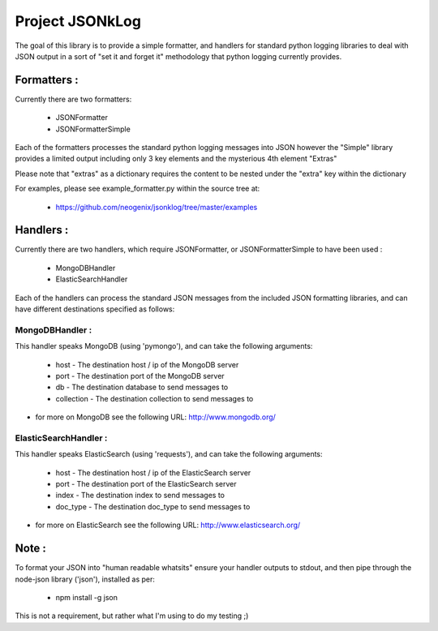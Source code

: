 Project JSONkLog
================

The goal of this library is to provide a simple formatter, and handlers for
standard python logging libraries to deal with JSON output in a sort of
"set it and forget it" methodology that python logging currently provides.

Formatters :
++++++++++++

Currently there are two formatters:

        * JSONFormatter
        * JSONFormatterSimple

Each of the formatters processes the standard python logging messages into JSON
however the "Simple" library provides a limited output including only 3 key elements
and the mysterious 4th element "Extras"

Please note that "extras" as a dictionary requires the content to be nested under
the "extra" key within the dictionary

For examples, please see example_formatter.py within the source tree at:

        * https://github.com/neogenix/jsonklog/tree/master/examples

Handlers :
++++++++++

Currently there are two handlers, which require JSONFormatter, or JSONFormatterSimple
to have been used :

    * MongoDBHandler
    * ElasticSearchHandler

Each of the handlers can process the standard JSON messages from the included JSON
formatting libraries, and can have different destinations specified as follows:

MongoDBHandler :
----------------

This handler speaks MongoDB (using 'pymongo'), and can take the following arguments:

    * host - The destination host / ip of the MongoDB server
    * port - The destination port of the MongoDB server
    * db - The destination database to send messages to
    * collection - The destination collection to send messages to

* for more on MongoDB see the following URL: http://www.mongodb.org/

ElasticSearchHandler :
----------------------

This handler speaks ElasticSearch (using 'requests'), and can take the following arguments:

    * host - The destination host / ip of the ElasticSearch server
    * port - The destination port of the ElasticSearch server
    * index - The destination index to send messages to
    * doc_type - The destination doc_type to send messages to

* for more on ElasticSearch see the following URL: http://www.elasticsearch.org/

Note :
++++++

To format your JSON into "human readable whatsits" ensure your handler outputs
to stdout, and then pipe through the node-json library ('json'), installed as per:

    * npm install -g json

This is not a requirement, but rather what I'm using to do my testing ;)
